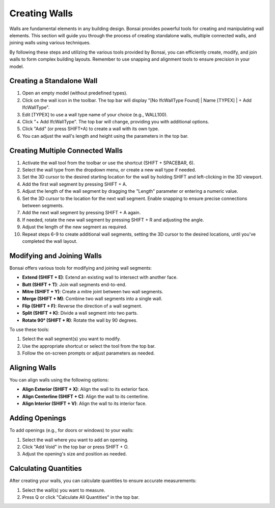 Creating Walls
--------------

Walls are fundamental elements in any building design. Bonsai provides powerful tools for creating and manipulating wall elements.
This section will guide you through the process of creating standalone walls, multiple connected walls, and joining walls using various techniques.

By following these steps and utilizing the various tools provided by Bonsai,
you can efficiently create, modify, and join walls to form complex building layouts.
Remember to use snapping and alignment tools to ensure precision in your model.

Creating a Standalone Wall
^^^^^^^^^^^^^^^^^^^^^^^^^^

1. Open an empty model (without predefined types).
2. Click on the wall icon in the toolbar. The top bar will display "[No IfcWallType Found] | Name [TYPEX] | + Add IfcWallType".
3. Edit [TYPEX] to use a wall type name of your choice (e.g., WALL100).
4. Click "+ Add IfcWallType". The top bar will change, providing you with additional options.
5. Click "Add" (or press SHIFT+A) to create a wall with its own type.
6. You can adjust the wall's length and height using the parameters in the top bar.

Creating Multiple Connected Walls
^^^^^^^^^^^^^^^^^^^^^^^^^^^^^^^^^

1. Activate the wall tool from the toolbar or use the shortcut (SHIFT + SPACEBAR, 6).
2. Select the wall type from the dropdown menu, or create a new wall type if needed.
3. Set the 3D cursor to the desired starting location for the wall by holding SHIFT and left-clicking in the 3D viewport.
4. Add the first wall segment by pressing SHIFT + A.
5. Adjust the length of the wall segment by dragging the "Length" parameter or entering a numeric value.
6. Set the 3D cursor to the location for the next wall segment. Enable snapping to ensure precise connections between segments.
7. Add the next wall segment by pressing SHIFT + A again.
8. If needed, rotate the new wall segment by pressing SHIFT + R and adjusting the angle.
9. Adjust the length of the new segment as required.
10. Repeat steps 6-9 to create additional wall segments, setting the 3D cursor to the desired locations, until you've completed the wall layout.

Modifying and Joining Walls
^^^^^^^^^^^^^^^^^^^^^^^^^^^

Bonsai offers various tools for modifying and joining wall segments:

- **Extend (SHIFT + E)**: Extend an existing wall to intersect with another face.
- **Butt (SHIFT + T)**: Join wall segments end-to-end.
- **Mitre (SHIFT + Y)**: Create a mitre joint between two wall segments.
- **Merge (SHIFT + M)**: Combine two wall segments into a single wall.
- **Flip (SHIFT + F)**: Reverse the direction of a wall segment.
- **Split (SHIFT + K)**: Divide a wall segment into two parts.
- **Rotate 90° (SHIFT + R)**: Rotate the wall by 90 degrees.

To use these tools:

1. Select the wall segment(s) you want to modify.
2. Use the appropriate shortcut or select the tool from the top bar.
3. Follow the on-screen prompts or adjust parameters as needed.

Aligning Walls
^^^^^^^^^^^^^^

You can align walls using the following options:

- **Align Exterior (SHIFT + X)**: Align the wall to its exterior face.
- **Align Centerline (SHIFT + C)**: Align the wall to its centerline.
- **Align Interior (SHIFT + V)**: Align the wall to its interior face.

Adding Openings
^^^^^^^^^^^^^^^

To add openings (e.g., for doors or windows) to your walls:

1. Select the wall where you want to add an opening.
2. Click "Add Void" in the top bar or press SHIFT + O.
3. Adjust the opening's size and position as needed.

Calculating Quantities
^^^^^^^^^^^^^^^^^^^^^^

After creating your walls, you can calculate quantities to ensure accurate measurements:

1. Select the wall(s) you want to measure.
2. Press Q or click "Calculate All Quantities" in the top bar.

